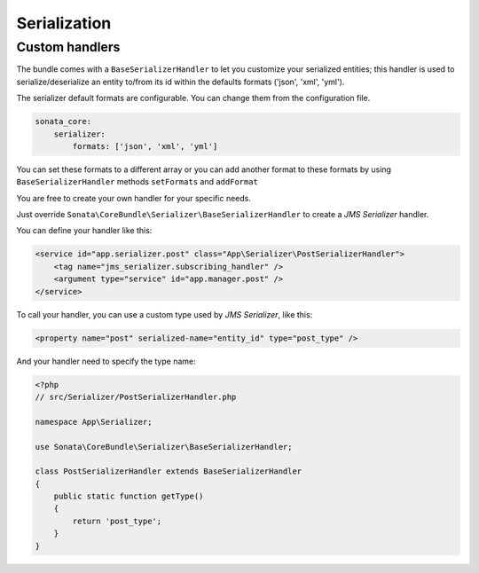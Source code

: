 .. index::
    double: Custom Handlers; Definition

Serialization
=============

Custom handlers
---------------

The bundle comes with a ``BaseSerializerHandler`` to let you customize your serialized entities;
this handler is used to serialize/deserialize an entity to/from its id within the defaults
formats ('json', 'xml', 'yml').

The serializer default formats are configurable. You can change them from the configuration file.

.. code-block:: yaml

        sonata_core:
            serializer:
                formats: ['json', 'xml', 'yml']

You can set these formats to a different array or you can add another format to these formats by using
``BaseSerializerHandler`` methods ``setFormats`` and ``addFormat``

You are free to create your own handler for your specific needs.

Just override ``Sonata\CoreBundle\Serializer\BaseSerializerHandler`` to create a `JMS Serializer` handler.

You can define your handler like this:

.. code-block:: xml

        <service id="app.serializer.post" class="App\Serializer\PostSerializerHandler">
            <tag name="jms_serializer.subscribing_handler" />
            <argument type="service" id="app.manager.post" />
        </service>

To call your handler, you can use a custom type used by `JMS Serializer`, like this:

.. code-block:: xml

        <property name="post" serialized-name="entity_id" type="post_type" />

And your handler need to specify the type name:

.. code-block:: php

        <?php
        // src/Serializer/PostSerializerHandler.php

        namespace App\Serializer;

        use Sonata\CoreBundle\Serializer\BaseSerializerHandler;

        class PostSerializerHandler extends BaseSerializerHandler
        {
            public static function getType()
            {
                return 'post_type';
            }
        }
